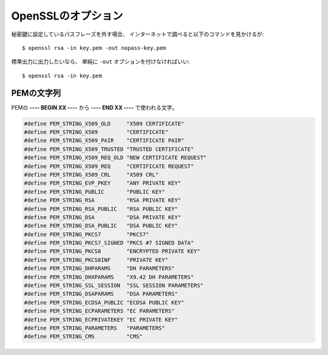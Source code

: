 OpenSSLのオプション
===================

.. highlight:: console

秘密鍵に設定しているパスフレーズを外す場合、
インターネットで調べると以下のコマンドを見かけるが::

	$ openssl rsa -in key.pem -out nopass-key.pem

標準出力に出力したいなら、
単純に ``-out`` オプションを付けなければいい::

	$ openssl rsa -in key.pem

PEMの文字列
-----------

PEMの **---- BEGIN XX ----** から **---- END XX ----** で使われる文字。

.. code-block:: c

	#define PEM_STRING_X509_OLD     "X509 CERTIFICATE"
	#define PEM_STRING_X509         "CERTIFICATE"
	#define PEM_STRING_X509_PAIR    "CERTIFICATE PAIR"
	#define PEM_STRING_X509_TRUSTED "TRUSTED CERTIFICATE"
	#define PEM_STRING_X509_REQ_OLD "NEW CERTIFICATE REQUEST"
	#define PEM_STRING_X509_REQ     "CERTIFICATE REQUEST"
	#define PEM_STRING_X509_CRL     "X509 CRL"
	#define PEM_STRING_EVP_PKEY     "ANY PRIVATE KEY"
	#define PEM_STRING_PUBLIC       "PUBLIC KEY"
	#define PEM_STRING_RSA          "RSA PRIVATE KEY"
	#define PEM_STRING_RSA_PUBLIC   "RSA PUBLIC KEY"
	#define PEM_STRING_DSA          "DSA PRIVATE KEY"
	#define PEM_STRING_DSA_PUBLIC   "DSA PUBLIC KEY"
	#define PEM_STRING_PKCS7        "PKCS7"
	#define PEM_STRING_PKCS7_SIGNED "PKCS #7 SIGNED DATA"
	#define PEM_STRING_PKCS8        "ENCRYPTED PRIVATE KEY"
	#define PEM_STRING_PKCS8INF     "PRIVATE KEY"
	#define PEM_STRING_DHPARAMS     "DH PARAMETERS"
	#define PEM_STRING_DHXPARAMS    "X9.42 DH PARAMETERS"
	#define PEM_STRING_SSL_SESSION  "SSL SESSION PARAMETERS"
	#define PEM_STRING_DSAPARAMS    "DSA PARAMETERS"
	#define PEM_STRING_ECDSA_PUBLIC "ECDSA PUBLIC KEY"
	#define PEM_STRING_ECPARAMETERS "EC PARAMETERS"
	#define PEM_STRING_ECPRIVATEKEY "EC PRIVATE KEY"
	#define PEM_STRING_PARAMETERS   "PARAMETERS"
	#define PEM_STRING_CMS          "CMS"

